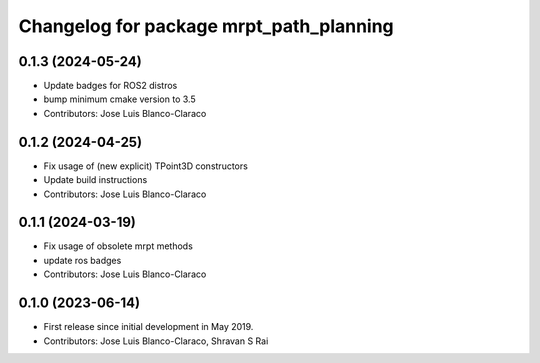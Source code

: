 ^^^^^^^^^^^^^^^^^^^^^^^^^^^^^^^^^^^^^^^^
Changelog for package mrpt_path_planning
^^^^^^^^^^^^^^^^^^^^^^^^^^^^^^^^^^^^^^^^

0.1.3 (2024-05-24)
------------------
* Update badges for ROS2 distros
* bump minimum cmake version to 3.5
* Contributors: Jose Luis Blanco-Claraco

0.1.2 (2024-04-25)
------------------
* Fix usage of (new explicit) TPoint3D constructors
* Update build instructions
* Contributors: Jose Luis Blanco-Claraco

0.1.1 (2024-03-19)
------------------
* Fix usage of obsolete mrpt methods
* update ros badges
* Contributors: Jose Luis Blanco-Claraco

0.1.0 (2023-06-14)
------------------
* First release since initial development in May 2019.
* Contributors: Jose Luis Blanco-Claraco, Shravan S Rai
